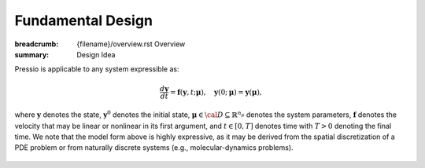 Fundamental Design
###################

:breadcrumb: {filename}/overview.rst Overview
:summary: Design Idea

.. role:: math-info(math)
    :class: m-default

.. container::

	Pressio is applicable to any system expressible as:

	.. math::
	    :class: m-success

		\frac{d \boldsymbol{y}}{dt} =
		\boldsymbol{f}(\boldsymbol{y},t; \boldsymbol{\mu}),
		\quad \boldsymbol{y}(0;\boldsymbol{\mu}) = \boldsymbol{y}(\boldsymbol{\mu}),

	where :math-info:`\boldsymbol{y}` denotes the state, :math-info:`\boldsymbol{y}^0`
	denotes the initial state, :math-info:`\boldsymbol{\mu} \in {\cal D}
	\subseteq \mathbb{R}^{n_{\mu}}` denotes the system parameters,
	:math-info:`\boldsymbol{f}` denotes the velocity that may be linear or nonlinear
        in its first argument,
	and :math-info:`t\in[0,T]` denotes time with :math-info:`T>0` denoting the final time.
	We note that the model form above is highly expressive, as it may be derived
	from the spatial discretization of a PDE problem or from naturally
	discrete systems (e.g., molecular-dynamics problems).


.. block-primary:: Design Idea

	We leverage this simple, expressive mathematical framework
	as a pivotal design choice to enable a minimal application
	programming interface (API) that is natural to dynamical systems.


.. figure:: {static}/img/schem.svg
